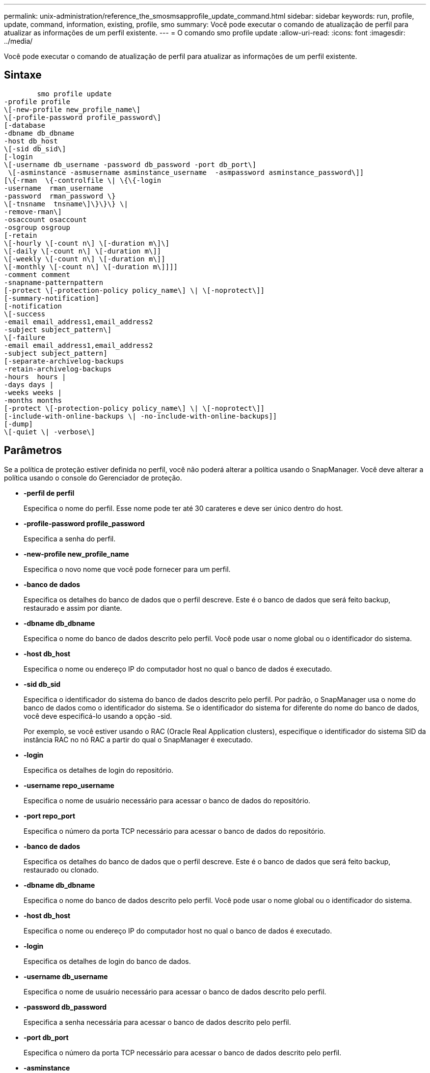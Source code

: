 ---
permalink: unix-administration/reference_the_smosmsapprofile_update_command.html 
sidebar: sidebar 
keywords: run, profile, update, command, information, existing, profile, smo 
summary: Você pode executar o comando de atualização de perfil para atualizar as informações de um perfil existente. 
---
= O comando smo profile update
:allow-uri-read: 
:icons: font
:imagesdir: ../media/


[role="lead"]
Você pode executar o comando de atualização de perfil para atualizar as informações de um perfil existente.



== Sintaxe

[listing]
----

        smo profile update
-profile profile
\[-new-profile new_profile_name\]
\[-profile-password profile_password\]
[-database
-dbname db_dbname
-host db_host
\[-sid db_sid\]
[-login
\[-username db_username -password db_password -port db_port\]
 \[-asminstance -asmusername asminstance_username  -asmpassword asminstance_password\]]
[\{-rman  \{-controlfile \| \{\{-login
-username  rman_username
-password  rman_password \}
\[-tnsname  tnsname\]\}\}\} \|
-remove-rman\]
-osaccount osaccount
-osgroup osgroup
[-retain
\[-hourly \[-count n\] \[-duration m\]\]
\[-daily \[-count n\] \[-duration m\]]
\[-weekly \[-count n\] \[-duration m\]]
\[-monthly \[-count n\] \[-duration m\]]]]
-comment comment
-snapname-patternpattern
[-protect \[-protection-policy policy_name\] \| \[-noprotect\]]
[-summary-notification]
[-notification
\[-success
-email email_address1,email_address2
-subject subject_pattern\]
\[-failure
-email email_address1,email_address2
-subject subject_pattern]
[-separate-archivelog-backups
-retain-archivelog-backups
-hours  hours |
-days days |
-weeks weeks |
-months months
[-protect \[-protection-policy policy_name\] \| \[-noprotect\]]
[-include-with-online-backups \| -no-include-with-online-backups]]
[-dump]
\[-quiet \| -verbose\]
----


== Parâmetros

Se a política de proteção estiver definida no perfil, você não poderá alterar a política usando o SnapManager. Você deve alterar a política usando o console do Gerenciador de proteção.

* *-perfil de perfil*
+
Especifica o nome do perfil. Esse nome pode ter até 30 carateres e deve ser único dentro do host.

* *-profile-password profile_password*
+
Especifica a senha do perfil.

* *-new-profile new_profile_name*
+
Especifica o novo nome que você pode fornecer para um perfil.

* *-banco de dados*
+
Especifica os detalhes do banco de dados que o perfil descreve. Este é o banco de dados que será feito backup, restaurado e assim por diante.

* *-dbname db_dbname*
+
Especifica o nome do banco de dados descrito pelo perfil. Você pode usar o nome global ou o identificador do sistema.

* *-host db_host*
+
Especifica o nome ou endereço IP do computador host no qual o banco de dados é executado.

* *-sid db_sid*
+
Especifica o identificador do sistema do banco de dados descrito pelo perfil. Por padrão, o SnapManager usa o nome do banco de dados como o identificador do sistema. Se o identificador do sistema for diferente do nome do banco de dados, você deve especificá-lo usando a opção -sid.

+
Por exemplo, se você estiver usando o RAC (Oracle Real Application clusters), especifique o identificador do sistema SID da instância RAC no nó RAC a partir do qual o SnapManager é executado.

* *-login*
+
Especifica os detalhes de login do repositório.

* *-username repo_username*
+
Especifica o nome de usuário necessário para acessar o banco de dados do repositório.

* *-port repo_port*
+
Especifica o número da porta TCP necessário para acessar o banco de dados do repositório.

* *-banco de dados*
+
Especifica os detalhes do banco de dados que o perfil descreve. Este é o banco de dados que será feito backup, restaurado ou clonado.

* *-dbname db_dbname*
+
Especifica o nome do banco de dados descrito pelo perfil. Você pode usar o nome global ou o identificador do sistema.

* *-host db_host*
+
Especifica o nome ou endereço IP do computador host no qual o banco de dados é executado.

* *-login*
+
Especifica os detalhes de login do banco de dados.

* *-username db_username*
+
Especifica o nome de usuário necessário para acessar o banco de dados descrito pelo perfil.

* *-password db_password*
+
Especifica a senha necessária para acessar o banco de dados descrito pelo perfil.

* *-port db_port*
+
Especifica o número da porta TCP necessário para acessar o banco de dados descrito pelo perfil.

* *-asminstance*
+
Especifica as credenciais que são usadas para fazer login na instância de Gerenciamento Automático de armazenamento (ASM).

* *-asmusername asminstance_username*
+
Especifica o nome de usuário usado para fazer login na instância ASM.

* *-asmpassword asminstance_password*
+
Especifica a senha usada para fazer login na instância ASM.

* *-rman*
+
Especifica os detalhes que o SnapManager usa para catalogar backups com o Oracle Recovery Manager (RMAN).

* *-controlfile*
+
Especifica os arquivos de controle de banco de dados de destino em vez de um catálogo como o repositório RMAN.

* *-login*
+
Especifica os detalhes de login do RMAN.

* *-password rman_password*
+
Especifica a senha usada para fazer login no catálogo RMAN.

* *-username rman_username*
+
Especifica o nome de usuário usado para fazer login no catálogo RMAN.

* *-tnsname tnsname*
+
Especifica o nome da conexão tnsname (isso é definido no arquivo tsname.ora).

* *-remove-rman*
+
Especifica para remover RMAN no perfil.

* *-osconta osconta*
+
Especifica o nome da conta de usuário do banco de dados Oracle. O SnapManager usa essa conta para executar as operações Oracle, como inicialização e desligamento. Normalmente, é o usuário que possui o software Oracle no host, por exemplo, oracle.

* *-osgrupo osgrupo*
+
Especifica o nome do grupo de banco de dados Oracle associado à conta oracle.

* *-reter [-hora [-countn] [-duração m]] [-diária [-count n] [-duração m] [-semanal [-count n][-duração m]] [-mensal [-count n][-duração m]]*
+
Especifica a classe de retenção (hora, dia, semanal, mensal) para um backup.

+
Para cada classe de retenção, uma contagem de retenção ou uma duração de retenção ou ambas podem ser especificadas. A duração é em unidades da classe (por exemplo, horas por hora ou dias por dia). Por exemplo, se o usuário especificar apenas uma duração de retenção de 7 para backups diários, o SnapManager não limitará o número de backups diários para o perfil (porque a contagem de retenção é 0), mas o SnapManager excluirá automaticamente backups diários criados há mais de 7 dias.

* * comentário *
+
Especifica o comentário para um perfil.

* *-snapname-padrão padrão*
+
Especifica o padrão de nomenclatura para cópias Snapshot. Você também pode incluir texto personalizado, por exemplo, HAOPS para operações altamente disponíveis, em todos os nomes de cópia Snapshot. Você pode alterar o padrão de nomenclatura da cópia Snapshot ao criar um perfil ou após o perfil ser criado. O padrão atualizado se aplica apenas a cópias Snapshot que ainda não ocorreram. As cópias snapshot que existem mantêm o padrão Snapname anterior. Você pode usar várias variáveis no texto padrão.

* *-protect [-protection-policy_name] | [-noprotect]*
+
Indica se o backup deve ser protegido ou não para o armazenamento secundário.

+

NOTE: Se -protect for especificado sem -protection-policy, o conjunto de dados não terá uma política de proteção. Se -protect for especificado e -protection-policy não for definido quando o perfil for criado, ele poderá ser definido mais tarde o comando bysmo profile update ou definido pelo administrador de armazenamento usando o console do Protection Manager .

+
A opção -noprotect especifica não proteger o perfil para armazenamento secundário.

* *-summary-notification*
+
Especifica que a notificação de resumo por e-mail está ativada para o perfil existente.

* *-notification [-success-email e-mail_address1,e-mail address2 -subject_pattern]*
+
Ativa a notificação por e-mail do perfil existente para que os e-mails sejam recebidos pelos destinatários quando a operação SnapManager for bem-sucedida. Você deve inserir um único endereço de e-mail ou vários endereços de e-mail para os quais os alertas serão enviados e um padrão de assunto de e-mail para o perfil existente.

+
Você pode alterar o texto do assunto durante a atualização do perfil ou incluir texto de assunto personalizado. O assunto atualizado aplica-se apenas aos e-mails que não são enviados. Você pode usar várias variáveis para o assunto do e-mail.

* *-notification [-failure -email e-mail_address1, e-mail address2 -assunto_padrão]*
+
Ativa a notificação por e-mail do perfil existente para que os e-mails sejam recebidos pelos destinatários quando a operação SnapManager falhar. Você deve inserir um único endereço de e-mail ou vários endereços de e-mail para os quais os alertas serão enviados e um padrão de assunto de e-mail para o perfil existente.

+
Você pode alterar o texto do assunto durante a atualização do perfil ou incluir texto de assunto personalizado. O assunto atualizado aplica-se apenas aos e-mails que não são enviados. Você pode usar várias variáveis para o assunto do e-mail.

* *-separate-archivelog-backups*
+
Separa a cópia de segurança do registo de arquivo de dados. Este é um parâmetro opcional que você pode fornecer ao criar o perfil. Depois de separar os backups usando essa opção, você pode criar um backup somente de arquivos de dados ou um backup somente de logs de arquivamento.

* *-retent-archivelog-backups -horas | -daydays | -weeksweeks| -monthsmonths*
+
Especifica que os backups de log de arquivamento são mantidos com base na duração de retenção de log de arquivamento (hora, dia, semanal, mensal).

* *-protect [-protection-policy_name] | -noprotect*
+
Especifica que os arquivos de log de arquivamento estão protegidos com base na política de proteção de log de arquivamento.

+
Especifica que os arquivos de log de arquivo não são protegidos usando a opção -noprotect.

* *-include-with-online-backups | -no-include-with-online-backups*
+
Especifica que o backup do log de arquivamento está incluído junto com o backup do banco de dados on-line.

+
Especifica que os backups de log de arquivamento não são incluídos juntamente com o backup de banco de dados on-line.

* *-dump*
+
Especifica que os arquivos de despejo são coletados após a operação de criação de perfil bem-sucedida.

* *-silencioso*
+
Exibe apenas mensagens de erro no console. O padrão é exibir mensagens de erro e aviso.

* *-verbose*
+
Exibe mensagens de erro, aviso e informativas no console.





== Exemplo

O exemplo a seguir altera as informações de login para o banco de dados descrito pelo perfil e a notificação por e-mail é configurada para esse perfil:

[listing]
----
smo profile update -profile SALES1 -database -dbname SALESDB
 -sid SALESDB -login -username admin2 -password d4jPe7bw -port 1521
-host server1 -profile-notification -success -e-mail Preston.Davis@org.com -subject success
Operation Id [8abc01ec0e78ec33010e78ec3b410001] succeeded.
----
*Informações relacionadas*

xref:task_changing_profile_passwords.adoc[Alterando senhas de perfil]

xref:concept_how_snapmanager_retains_backups_on_the_local_storage.adoc[Como o SnapManager retém os backups no storage local]
